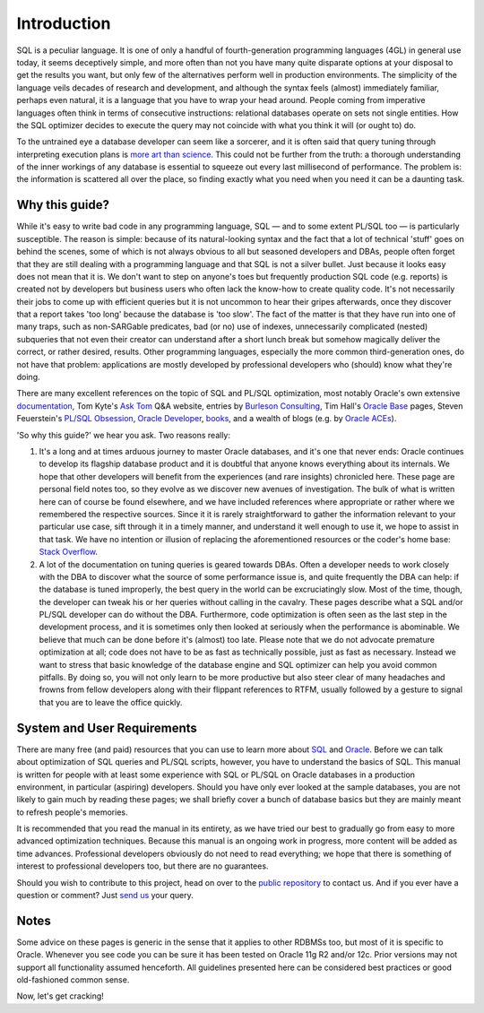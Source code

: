 .. _intro:

############
Introduction
############
SQL is a peculiar language.
It is one of only a handful of fourth-generation programming languages (4GL) in general use today, it seems deceptively simple, and more often than not you have many quite disparate options at your disposal to get the results you want, but only few of the alternatives perform well in production environments.
The simplicity of the language veils decades of research and development, and although the syntax feels (almost) immediately familiar, perhaps even natural, it is a language that you have to wrap your head around.
People coming from imperative languages often think in terms of consecutive instructions: relational databases operate on sets not single entities.
How the SQL optimizer decides to execute the query may not coincide with what you think it will (or ought to) do.

To the untrained eye a database developer can seem like a sorcerer, and it is often said that query tuning through interpreting execution plans is `more art than science`_.
This could not be further from the truth: a thorough understanding of the inner workings of any database is essential to squeeze out every last millisecond of performance.
The problem is: the information is scattered all over the place, so finding exactly what you need when you need it can be a daunting task.

.. _rationale:

***************
Why this guide?
***************
While it's easy to write bad code in any programming language, SQL — and to some extent PL/SQL too — is particularly susceptible.
The reason is simple: because of its natural-looking syntax and the fact that a lot of technical 'stuff' goes on behind the scenes, some of which is not always obvious to all but seasoned developers and DBAs, people often forget that they are still dealing with a programming language and that SQL is not a silver bullet.
Just because it looks easy does not mean that it is.
We don't want to step on anyone's toes but frequently production SQL code (e.g. reports) is created not by developers but business users who often lack the know-how to create quality code. It's not necessarily their jobs to come up with efficient queries but it is not uncommon to hear their gripes afterwards, once they discover that a report takes 'too long' because the database is 'too slow'.
The fact of the matter is that they have run into one of many traps, such as non-SARGable predicates, bad (or no) use of indexes, unnecessarily complicated (nested) subqueries that not even their creator can understand after a short lunch break but somehow magically deliver the correct, or rather desired, results.
Other programming languages, especially the more common third-generation ones, do not have that problem: applications are mostly developed by professional developers who (should) know what they're doing.

There are many excellent references on the topic of SQL and PL/SQL optimization, most notably Oracle's own extensive `documentation`_, Tom Kyte's `Ask Tom`_ Q\&A website, entries by `Burleson Consulting`_,  Tim Hall's `Oracle Base`_ pages, Steven Feuerstein's `PL/SQL Obsession`_, `Oracle Developer`_, `books`_, and a wealth of blogs (e.g. by `Oracle ACEs`_).

'So why this guide?' we hear you ask.
Two reasons really:

#. It's a long and at times arduous journey to master Oracle databases, and it's one that never ends: Oracle continues to develop its flagship database product and it is doubtful that anyone knows everything about its internals.
   We hope that other developers will benefit from the experiences (and rare insights) chronicled here.
   These page are personal field notes too, so they evolve as we discover new avenues of investigation.
   The bulk of what is written here can of course be found elsewhere, and we have included references where appropriate or rather where we remembered the respective sources.
   Since it it is rarely straightforward to gather the information relevant to your particular use case, sift through it in a timely manner, and understand it well enough to use it, we hope to assist in that task.
   We have no intention or illusion of replacing the aforementioned resources or the coder's home base: `Stack Overflow`_.

#. A lot of the documentation on tuning queries is geared towards DBAs.
   Often a developer needs to work closely with the DBA to discover what the source of some performance issue is, and quite frequently the DBA can help: if the database is tuned improperly, the best query in the world can be excruciatingly slow.
   Most of the time, though, the developer can tweak his or her queries without calling in the cavalry.
   These pages describe what a SQL and/or PL/SQL developer can do without the DBA.
   Furthermore, code optimization is often seen as the last step in the development process, and it is sometimes only then looked at seriously when the performance is abominable.
   We believe that much can be done before it's (almost) too late.
   Please note that we do not advocate premature optimization at all; code does not have to be as fast as technically possible, just as fast as necessary.
   Instead we want to stress that basic knowledge of the database engine and SQL optimizer can help you avoid common pitfalls.
   By doing so, you will not only learn to be more productive but also steer clear of many headaches and frowns from fellow developers along with their flippant references to RTFM, usually followed by a gesture to signal that you are to leave the office quickly.

.. _prereqs:

****************************
System and User Requirements
****************************
There are many free (and paid) resources that you can use to learn more about `SQL`_ and `Oracle`_.
Before we can talk about optimization of SQL queries and PL/SQL scripts, however, you have to understand the basics of SQL.
This manual is written for people with at least some experience with SQL or PL/SQL on Oracle databases in a production environment, in particular (aspiring) developers.
Should you have only ever looked at the sample databases, you are not likely to gain much by reading these pages; we shall briefly cover a bunch of database basics but they are mainly meant to refresh people's memories.

It is recommended that you read the manual in its entirety, as we have tried our best to gradually go from easy to more advanced optimization techniques.
Because this manual is an ongoing work in progress, more content will be added as time advances.
Professional developers obviously do not need to read everything; we hope that there is something of interest to professional developers too, but there are no guarantees.

Should you wish to contribute to this project, head on over to the `public repository`_ to contact us.
And if you ever have a question or comment?
Just `send us`_ your query.

.. _notes:

*****
Notes
*****
Some advice on these pages is generic in the sense that it applies to other RDBMSs too, but most of it is specific to Oracle.
Whenever you see code you can be sure it has been tested on Oracle 11g R2 and/or 12c.
Prior versions may not support all functionality assumed henceforth.
All guidelines presented here can be considered best practices or good old-fashioned common sense.

Now, let's get cracking!

.. _more art than science: http://www.google.de/search?q=sql+"execution+plan"+"more+art+than+science"
.. _documentation: http://www.oracle.com/technetwork/documentation/index.html#database
.. _Ask Tom: http://asktom.oracle.com
.. _Burleson Consulting: http://www.dba-oracle.com
.. _Oracle Base: http://www.oracle-base.com
.. _PL/SQL Obsession: http://www.toadworld.com/platforms/oracle/w/wiki/8243.plsql-obsession.aspx
.. _Oracle Developer: http://www.oracle-developer.net/
.. _books: http://www.amazon.com/s/ref=nb_sb_noss?url=node%3D5&field-keywords=oracle+tuning+optimization&rh=n%3A283155%2Cn%3A5%2Ck%3Aoracle+tuning+optimization
.. _Oracle ACEs: https://apex.oracle.com/pls/apex/f?p=19297:3:
.. _Stack Overflow: http://stackoverflow.com/questions/tagged/oracle
.. _SQL: http://en.wikipedia.org/wiki/SQL
.. _Oracle: http://www.google.de/search?q=learn+sql+oracle
.. _public repository: http://bitbucket.org/hell316/oracle
.. _send us: mailto:hellstrom316+oracle@gmail.com?Subject=Question

